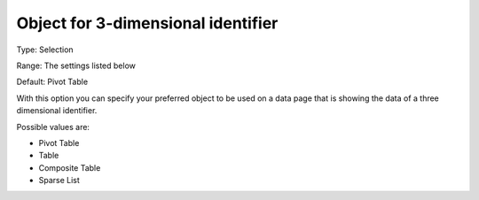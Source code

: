 

.. _Options_Object_for_3_dimensional_identifier:


Object for 3-dimensional identifier
===================================

Type:	Selection	

Range:	The settings listed below	

Default:	Pivot Table	



With this option you can specify your preferred object to be used on a data page that is showing the data of a three dimensional identifier.

	

Possible values are:



*	Pivot Table
*	Table
*	Composite Table
*	Sparse List



